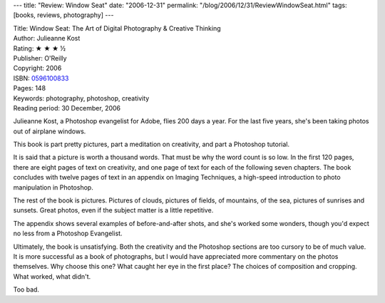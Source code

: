 ---
title: "Review: Window Seat"
date: "2006-12-31"
permalink: "/blog/2006/12/31/ReviewWindowSeat.html"
tags: [books, reviews, photography]
---



.. image:: https://images-na.ssl-images-amazon.com/images/P/0596100833.01.MZZZZZZZ.jpg
    :alt: Window Seat
    :target: http://www.amazon.com/exec/obidos/ASIN/0596100833/georgvreill-20
    :class: right-float

| Title: Window Seat: The Art of Digital Photography & Creative Thinking
| Author: Julieanne Kost
| Rating: ★ ★ ★ ½
| Publisher: O'Reilly
| Copyright: 2006
| ISBN: `0596100833 <http://www.amazon.com/exec/obidos/ASIN/0596100833/georgvreill-20>`_
| Pages: 148
| Keywords: photography, photoshop, creativity
| Reading period: 30 December, 2006

Julieanne Kost, a Photoshop evangelist for Adobe, flies 200 days a year.
For the last five years, she's been taking photos out of airplane windows.

This book is part pretty pictures, part a meditation on creativity, and 
part a Photoshop tutorial.

It is said that a picture is worth a thousand words.
That must be why the word count is so low.
In the first 120 pages, there are eight pages of text on creativity,
and one page of text for each of the following seven chapters.
The book concludes with twelve pages of text in an appendix on Imaging Techniques,
a high-speed introduction to photo manipulation in Photoshop.

The rest of the book is pictures. Pictures of clouds, pictures of fields,
of mountains, of the sea, pictures of sunrises and sunsets.
Great photos, even if the subject matter is a little repetitive.

The appendix shows several examples of before-and-after shots,
and she's worked some wonders, though you'd expect no less
from a Photoshop Evangelist.

Ultimately, the book is unsatisfying.
Both the creativity and the Photoshop sections are too cursory
to be of much value.
It is more successful as a book of photographs,
but I would have appreciated more commentary on the photos themselves.
Why choose this one?
What caught her eye in the first place?
The choices of composition and cropping.
What worked, what didn't.

Too bad.

.. _permalink:
    /blog/2006/12/31/ReviewWindowSeat.html
